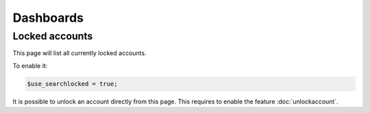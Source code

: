 Dashboards
==========

Locked accounts
---------------

This page will list all currently locked accounts.

To enable it:

.. code-block:: php

    $use_searchlocked = true;

It is possible to unlock an account directly from this page. This requires to enable the feature :doc:`unlockaccount`.
